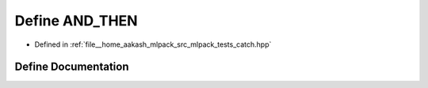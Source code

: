 .. _exhale_define_catch_8hpp_1aafdc2a6cfbcecedec25e64bcbd6c09c6:

Define AND_THEN
===============

- Defined in :ref:`file__home_aakash_mlpack_src_mlpack_tests_catch.hpp`


Define Documentation
--------------------


.. doxygendefine:: AND_THEN
